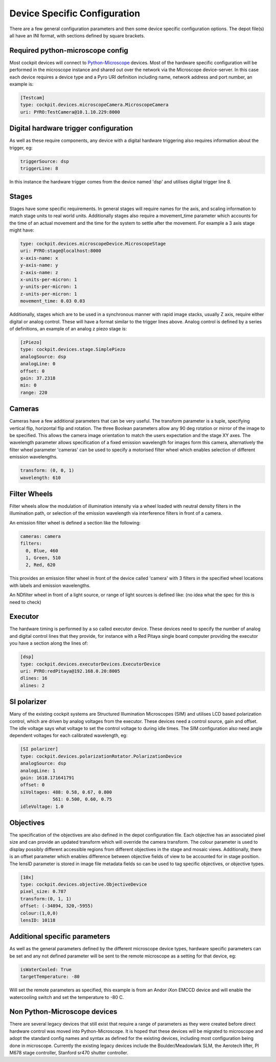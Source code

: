 .. Copyright (C) 2022 Ian Dobbie <ian.dobbie@jhu.edu>

   Permission is granted to copy, distribute and/or modify this
   document under the terms of the GNU Free Documentation License,
   Version 1.3 or any later version published by the Free Software
   Foundation; with no Invariant Sections, no Front-Cover Texts, and
   no Back-Cover Texts.  A copy of the license is included in the
   section entitled "GNU Free Documentation License".

.. _depot_configuration:

Device Specific Configuration
*****************************

There are a few general configuration parameters and then some device
specific configuration options. The depot file(s) all have an INI
format, with sections defined by square brackets.


Required python-microscope config
`````````````````````````````````

Most cockpit devices will connect to `Python-Microscope
<https://python-microscope.org/>`_ devices. Most of the hardware
specific configuration will be performed in the microscope instance
and shared out over the network via the Microscope device-server. In
this case each device requires a device type and a Pyro URI
definition including name, network address and port number, an example is:

.. code:: ini

  [Testcam]
  type: cockpit.devices.microscopeCamera.MicroscopeCamera
  uri: PYRO:TestCamera@10.1.10.229:8000



Digital hardware trigger configuration
``````````````````````````````````````

As well as these require components, any device with a digital hardware
triggering also requires information about the trigger, eg:

.. code:: ini

  triggerSource: dsp
  triggerLine: 8

In this instance the hardware trigger comes from the device named
'dsp' and utilises digital trigger line 8.

Stages
``````

Stages have some specific requirements. In general stages will require
names for the axis, and scaling information to match stage units to
real world units. Additionally stages also require a movement_time
parameter which accounts for the time of an actual movement and the
time for the system to settle after the movement. For example a 3 axis
stage might have:

.. code:: ini

  type: cockpit.devices.microscopeDevice.MicroscopeStage
  uri: PYRO:stage@localhost:8000
  x-axis-name: x
  y-axis-name: y
  z-axis-name: z
  x-units-per-micron: 1
  y-units-per-micron: 1
  z-units-per-micron: 1
  movement_time: 0.03 0.03


Additionally, stages which are to be used in a synchronous manner with
rapid image stacks, usually Z axis, require either digital or analog
control. These will have a format similar to the trigger lines
above. Analog control is defined by a series of definitions, an
example of an analog z piezo stage is:


.. code:: ini

  [zPiezo]
  type: cockpit.devices.stage.SimplePiezo
  analogSource: dsp
  analogLine: 0
  offset: 0
  gain: 37.2318
  min: 0
  range: 220


Cameras
```````

Cameras have a few additional parameters that can be very useful. The
transform parameter is a tuple, specifying vertical flip, horizontal
flip and rotation. The three Boolean parameters allow any 90 deg
rotation or mirror of the image to be specified. This allows the
camera image orientation to match the users expectation and the stage
XY axes. The wavelength parameter allows specification of a fixed
emission wavelength for images form this camera, alternatively the
filter wheel parameter 'cameras' can be used to specify a motorised
filter wheel which enables selection of different emission wavelengths.

.. code:: ini

  transform: (0, 0, 1)
  wavelength: 610

Filter Wheels
`````````````

Filter wheels allow the modulation of illumination intensity via a
wheel loaded with neutral density filters in the illumination path, or
selection of the emission wavelength via interference filters in front
of a camera.

An emission filter wheel is defined a section like the following:

.. code:: ini

  cameras: camera
  filters:
    0, Blue, 460
    1, Green, 510
    2, Red, 620


This provides an emission filter wheel in front of the device called
'camera' with 3 filters in the specified wheel locations with labels
and emission wavelengths.

An NDfilter wheel in front of a light source, or range of light
sources is defined like: (no idea what the spec for this is need to check)

Executor
````````

The hardware timing is performed by a so called executor device. These
devices need to specify the number of analog and digital control
lines that they provide, for instance with a Red Pitaya single board
computer providing the executor you have a section along the lines of: 

.. code:: ini

  [dsp]
  type: cockpit.devices.executorDevices.ExecutorDevice
  uri: PYRO:redPitaya@192.168.0.20:8005
  dlines: 16
  alines: 2



SI polarizer
````````````

Many of the existing cockpit systems are Structured Illumination
Microscopes (SIM) and utilises LCD based polarization control, which are
driven by analog voltages from the executor. These devices need a
control source, gain and offset. The idle voltage says what voltage to
set the control voltage to during idle times. The SIM configuration
also need angle dependent voltages for each calibrated wavelength, eg:

.. code:: ini

  [SI polarizer]
  type: cockpit.devices.polarizationRotator.PolarizationDevice
  analogSource: dsp
  analogLine: 1
  gain: 1618.171641791
  offset: 0
  siVoltages: 488: 0.58, 0.67, 0.800
              561: 0.500, 0.60, 0.75
  idleVoltage: 1.0

Objectives
``````````

The specification of the objectives are also defined in the depot
configuration file. Each objective has an associated pixel size and
can provide an updated transform which will override the camera
transform. The colour parameter is used to display possibly different
accessible regions from different objectives in the stage and mosaic
views. Additionally, there is an offset parameter which enables
difference between objective fields of view to be accounted for in
stage position. The lensID parameter is stored in image file metadata
fields so can be used to tag specific objectives, or objective types. 

.. code:: ini

  [10x]
  type: cockpit.devices.objective.ObjectiveDevice
  pixel_size: 0.787
  transform:(0, 1, 1)
  offset: (-34894, 320,-5955)
  colour:(1,0,0)
  lensID: 10118

    
  
Additional specific parameters
``````````````````````````````

As well as the general parameters defined by the different microscope
device types, hardware specific parameters can be set and any not
defined parameter will be sent to the remote microscope as a setting
for that device, eg:


.. code:: ini

  isWaterCooled: True
  targetTemperature: -80

Will set the remote parameters as specified, this example is from an
Andor iXon EMCCD device and will enable the watercooling switch and
set the temperature to -80 C. 


Non Python-Microscope devices
`````````````````````````````

There are several legacy devices that still exist that require a range
of parameters as they were created before direct hardware control was
moved into Python-Microscope. It is hoped that these devices will be
migrated to microscope and adopt the standard config names and syntax
as defined for the existing devices, including most configuration
being done in microscope. Currently the existing legacy devices
include the Boulder/Meadowlark SLM, the Aerotech lifter, PI M678
stage controller, Stanford sr470 shutter controller.
